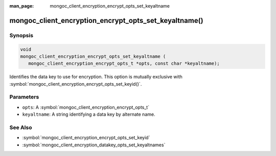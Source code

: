 :man_page: mongoc_client_encryption_encrypt_opts_set_keyaltname

mongoc_client_encryption_encrypt_opts_set_keyaltname()
======================================================

Synopsis
--------

.. code-block:: c

   void
   mongoc_client_encryption_encrypt_opts_set_keyaltname (
      mongoc_client_encryption_encrypt_opts_t *opts, const char *keyaltname);

Identifies the data key to use for encryption. This option is mutually exclusive with :symbol:`mongoc_client_encryption_encrypt_opts_set_keyid()`. 

Parameters
----------

* ``opts``: A :symbol:`mongoc_client_encryption_encrypt_opts_t`
* ``keyaltname``: A string identifying a data key by alternate name.

See Also
--------

* :symbol:`mongoc_client_encryption_encrypt_opts_set_keyid`
* :symbol:`mongoc_client_encryption_datakey_opts_set_keyaltnames`